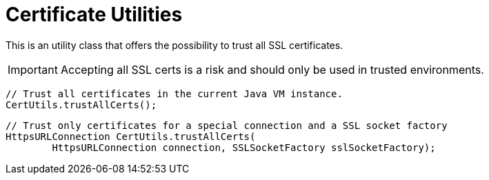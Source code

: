 = Certificate Utilities

This is an utility class that offers the possibility to trust all SSL certificates.

IMPORTANT: Accepting all SSL certs is a risk and should only be used in trusted environments.

[source,java]
----
// Trust all certificates in the current Java VM instance.
CertUtils.trustAllCerts();
----

[source,java]
----
// Trust only certificates for a special connection and a SSL socket factory
HttpsURLConnection CertUtils.trustAllCerts(
        HttpsURLConnection connection, SSLSocketFactory sslSocketFactory);
----
